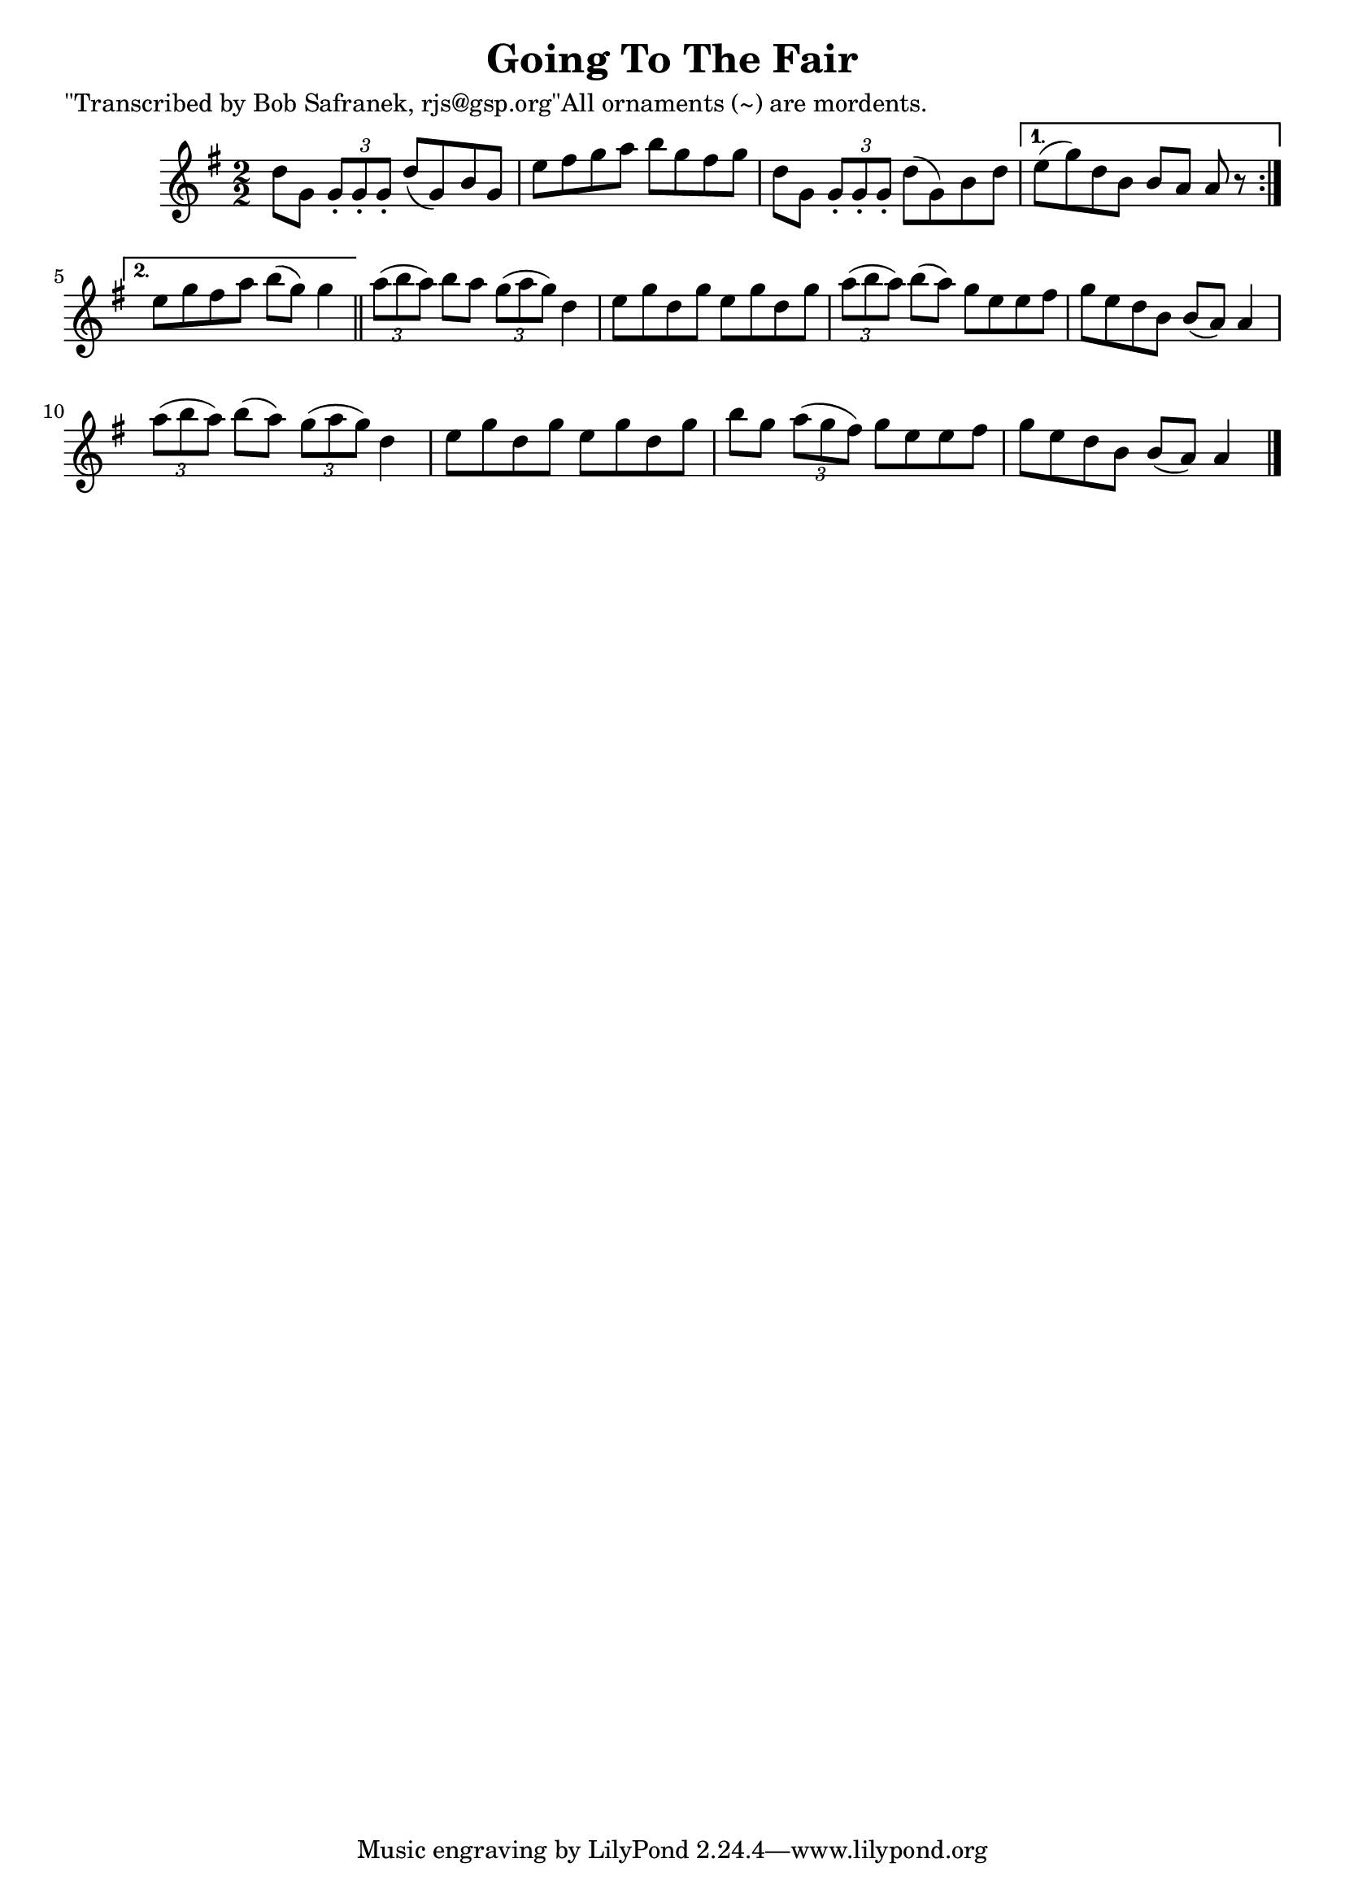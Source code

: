 
\version "2.16.2"
% automatically converted by musicxml2ly from xml/1412_bs.xml

%% additional definitions required by the score:
\language "english"


\header {
    poet = "\"Transcribed by Bob Safranek, rjs@gsp.org\"All ornaments (~) are mordents."
    encoder = "abc2xml version 63"
    encodingdate = "2015-01-25"
    title = "Going To The Fair"
    }

\layout {
    \context { \Score
        autoBeaming = ##f
        }
    }
PartPOneVoiceOne =  \relative d'' {
    \repeat volta 2 {
        \key g \major \numericTimeSignature\time 2/2 d8 [ g,8 ] \times
        2/3 {
            g8 -. [ g8 -. g8 -. ] }
        d'8 ( [ g,8 ) b8 g8 ] | % 2
        e'8 [ fs8 g8 a8 ] b8 [ g8 fs8 g8 ] | % 3
        d8 [ g,8 ] \times 2/3 {
            g8 -. [ g8 -. g8 -. ] }
        d'8 ( [ g,8 ) b8 d8 ] }
    \alternative { {
            | % 4
            e8 ( [ g8 ) d8 b8 ] b8 [ a8 ] a8 r8 }
        {
            | % 5
            e'8 [ g8 fs8 a8 ] b8 ( [ g8 ) ] g4 }
        } \bar "||"
    \times 2/3  {
        a8 ( [ b8 a8 ) ] }
    b8 [ a8 ] \times 2/3 {
        g8 ( [ a8 g8 ) ] }
    d4 | % 7
    e8 [ g8 d8 g8 ] e8 [ g8 d8 g8 ] | % 8
    \times 2/3  {
        a8 ( [ b8 a8 ) ] }
    b8 ( [ a8 ) ] g8 [ e8 e8 fs8 ] | % 9
    g8 [ e8 d8 b8 ] b8 ( [ a8 ) ] a4 | \barNumberCheck #10
    \times 2/3  {
        a'8 ( [ b8 a8 ) ] }
    b8 ( [ a8 ) ] \times 2/3 {
        g8 ( [ a8 g8 ) ] }
    d4 | % 11
    e8 [ g8 d8 g8 ] e8 [ g8 d8 g8 ] | % 12
    b8 [ g8 ] \times 2/3 {
        a8 ( [ g8 fs8 ) ] }
    g8 [ e8 e8 fs8 ] | % 13
    g8 [ e8 d8 b8 ] b8 ( [ a8 ) ] a4 \bar "|."
    }


% The score definition
\score {
    <<
        \new Staff <<
            \context Staff << 
                \context Voice = "PartPOneVoiceOne" { \PartPOneVoiceOne }
                >>
            >>
        
        >>
    \layout {}
    % To create MIDI output, uncomment the following line:
    %  \midi {}
    }

